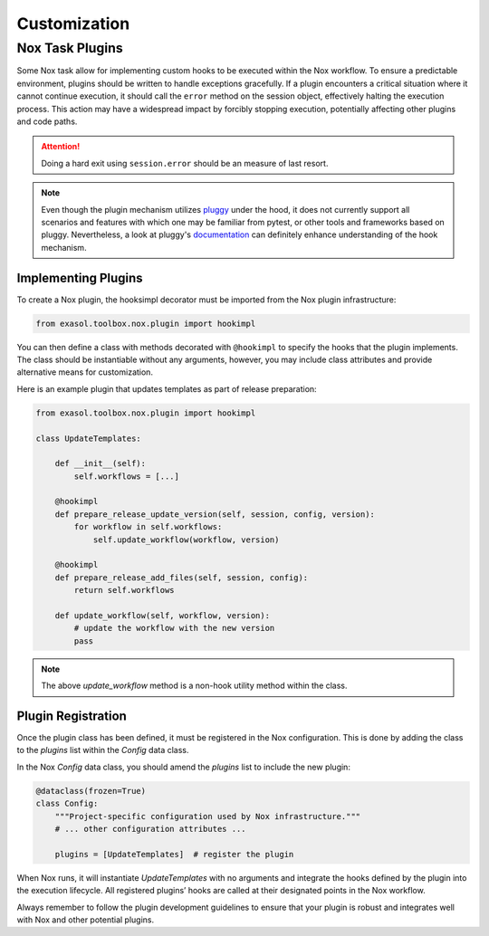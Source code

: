 Customization
=============

.. _plugins:

Nox Task Plugins
----------------

Some Nox task allow for implementing custom hooks to be executed within the Nox workflow.
To ensure a predictable environment, plugins should be written to handle exceptions gracefully.
If a plugin encounters a critical situation where it cannot continue execution, it should call the ``error``
method on the session object, effectively halting the execution process.
This action may have a widespread impact by forcibly stopping execution, potentially affecting other plugins and code paths.

.. attention:: Doing a hard exit using ``session.error`` should be an measure of last resort.

.. note:: 

    Even though the plugin mechanism utilizes `pluggy <https://pluggy.readthedocs.io/en/stable/>`_ under the hood, it does 
    not currently support all scenarios and features with which one may be familiar from pytest, or other tools and 
    frameworks based on pluggy. Nevertheless, a look at pluggy's `documentation <https://pluggy.readthedocs.io/en/stable/>`_ 
    can definitely enhance understanding of the hook mechanism.


Implementing Plugins
~~~~~~~~~~~~~~~~~~~~

To create a Nox plugin, the hooksimpl decorator must be imported from the Nox plugin infrastructure:

.. code-block:: python

    from exasol.toolbox.nox.plugin import hookimpl

You can then define a class with methods decorated with ``@hookimpl`` to specify the hooks that the plugin implements.
The class should be instantiable without any arguments, however, you may include class attributes and provide alternative means for customization.

Here is an example plugin that updates templates as part of release preparation:

.. code-block:: python

    from exasol.toolbox.nox.plugin import hookimpl

    class UpdateTemplates:

        def __init__(self):
            self.workflows = [...]

        @hookimpl
        def prepare_release_update_version(self, session, config, version):
            for workflow in self.workflows:
                self.update_workflow(workflow, version)

        @hookimpl
        def prepare_release_add_files(self, session, config):
            return self.workflows

        def update_workflow(self, workflow, version):
            # update the workflow with the new version
            pass

.. note:: The above `update_workflow` method is a non-hook utility method within the class.

Plugin Registration
~~~~~~~~~~~~~~~~~~~

Once the plugin class has been defined, it must be registered in the Nox configuration. This is done by adding the class to the `plugins` list within the `Config` data class.

In the Nox `Config` data class, you should amend the `plugins` list to include the new plugin:

.. code-block:: python

    @dataclass(frozen=True)
    class Config:
        """Project-specific configuration used by Nox infrastructure."""
        # ... other configuration attributes ...

        plugins = [UpdateTemplates]  # register the plugin

When Nox runs, it will instantiate `UpdateTemplates` with no arguments and integrate the hooks defined by the plugin into the execution lifecycle. All registered plugins’ hooks are called at their designated points in the Nox workflow.

Always remember to follow the plugin development guidelines to ensure that your plugin is robust and integrates well with Nox and other potential plugins.
